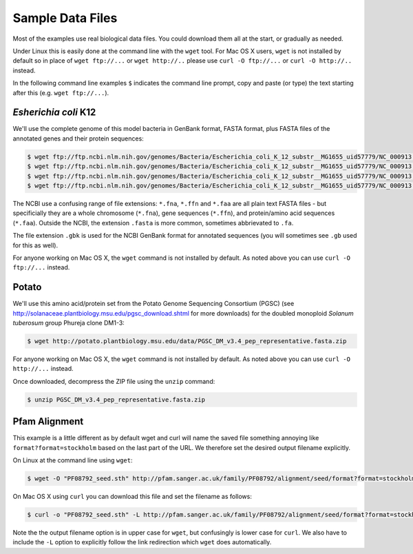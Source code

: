 =================
Sample Data Files
=================

Most of the examples use real biological data files. You could download them all
at the start, or gradually as needed.

Under Linux this is easily done at the command line with the ``wget`` tool. For Mac
OS X users, ``wget`` is not installed by default so in place of ``wget ftp://...`` or
``wget http://..`` please use ``curl -O ftp://...`` or ``curl -O http://..`` instead.

In the following command line examples ``$`` indicates the command line prompt, copy
and paste (or type) the text starting after this (e.g. ``wget ftp://...``).

---------------------
*Esherichia coli* K12
---------------------

We'll use the complete genome of this model bacteria in GenBank format, FASTA format,
plus FASTA files of the annotated genes and their protein sequences:

.. sourcecode:: console

    $ wget ftp://ftp.ncbi.nlm.nih.gov/genomes/Bacteria/Escherichia_coli_K_12_substr__MG1655_uid57779/NC_000913.gbk
    $ wget ftp://ftp.ncbi.nlm.nih.gov/genomes/Bacteria/Escherichia_coli_K_12_substr__MG1655_uid57779/NC_000913.fna
    $ wget ftp://ftp.ncbi.nlm.nih.gov/genomes/Bacteria/Escherichia_coli_K_12_substr__MG1655_uid57779/NC_000913.ffn
    $ wget ftp://ftp.ncbi.nlm.nih.gov/genomes/Bacteria/Escherichia_coli_K_12_substr__MG1655_uid57779/NC_000913.faa

The NCBI use a confusing range of file extensions: ``*.fna``, ``*.ffn`` and ``*.faa``
are all plain text FASTA files - but specificially they are a whole chromosome (``*.fna``),
gene sequences (``*.ffn``), and protein/amino acid sequences (``*.faa``). Outside the
NCBI, the extension ``.fasta`` is more common, sometimes abbrievated to ``.fa``.

The file extension ``.gbk`` is used for the NCBI GenBank format for annotated sequences
(you will sometimes see ``.gb`` used for this as well).

For anyone working on Mac OS X, the ``wget`` command is not installed by default. As noted
above you can use ``curl -O ftp://...`` instead.

------
Potato
------

We'll use this amino acid/protein set from the Potato Genome Sequencing Consortium (PGSC)
(see http://solanaceae.plantbiology.msu.edu/pgsc_download.shtml for more downloads) for
the doubled monoploid *Solanum tuberosum* group Phureja clone DM1-3:

.. sourcecode::	console

    $ wget http://potato.plantbiology.msu.edu/data/PGSC_DM_v3.4_pep_representative.fasta.zip

For anyone working on Mac OS X, the ``wget`` command is not installed by default. As noted
above you can use ``curl -O http://...`` instead.

Once downloaded, decompress the ZIP file using the ``unzip`` command:

.. sourcecode:: console

    $ unzip PGSC_DM_v3.4_pep_representative.fasta.zip

--------------
Pfam Alignment
--------------

This example is a little different as by default wget and curl will name
the saved file something annoying like ``format?format=stockholm`` based
on the last part of the URL. We therefore set the desired output filename
explicitly.

On Linux at the command line using ``wget``:

.. sourcecode:: console

    $ wget -O "PF08792_seed.sth" http://pfam.sanger.ac.uk/family/PF08792/alignment/seed/format?format=stockholm

On Mac OS X using ``curl`` you can download this file and set the filename
as follows:

.. sourcecode:: console

    $ curl -o "PF08792_seed.sth" -L http://pfam.sanger.ac.uk/family/PF08792/alignment/seed/format?format=stockholm

Note the the output filename option is in upper case for ``wget``, but
confusingly is lower case for ``curl``. We also have to include the ``-L``
option to explicitly follow the link redirection which ``wget`` does
automatically.
